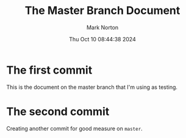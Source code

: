 #+TITLE: The Master Branch Document
#+AUTHOR: Mark Norton
#+DATE: Thu Oct 10 08:44:38 2024
#+EMAIL: mark.norton@garmin.com
#+options: timestamp:t title:t toc:t todo:t |:t ^:{}
#+startup: num

* The first commit

This is the document on the master branch that I'm using as testing.

* The second commit

Creating another commit for good measure on ~master~.
